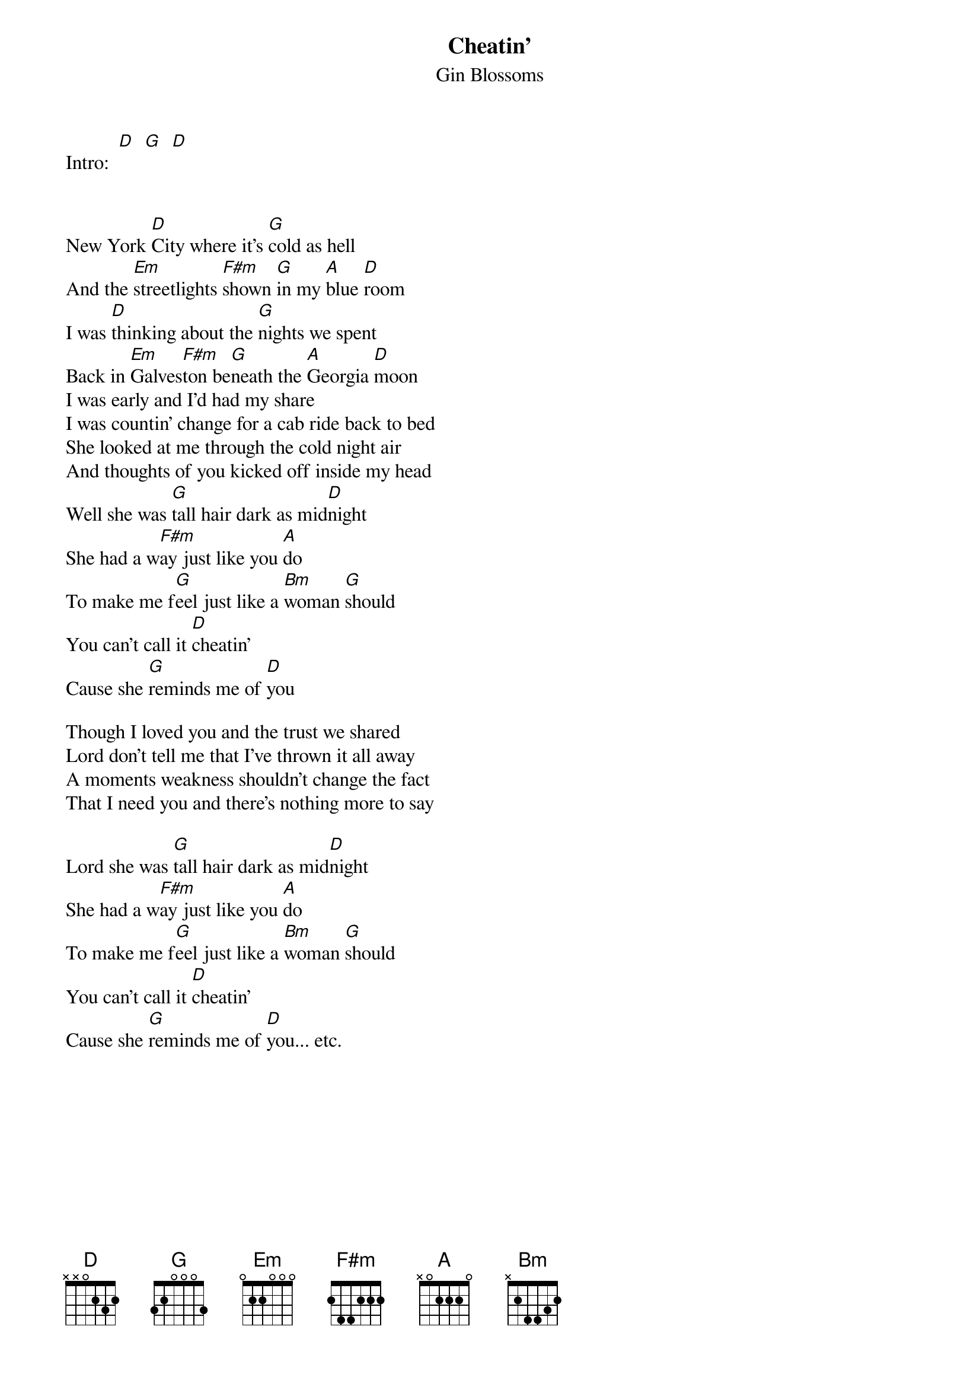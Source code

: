 # From: vetters@vax1.elon.edu (Steve Vetter)
{t:Cheatin'}
{st:Gin Blossoms}
#From the album "New Miserable Experience"

Intro:  [D]  [G]  [D]
 

New York [D]City where it's [G]cold as hell
And the [Em]streetlights [F#m]shown [G]in my [A]blue [D]room
I was [D]thinking about the [G]nights we spent
Back in [Em]Galves[F#m]ton be[G]neath the [A]Georgia [D]moon
I was early and I'd had my share
I was countin' change for a cab ride back to bed
She looked at me through the cold night air
And thoughts of you kicked off inside my head
Well she was [G]tall hair dark as mid[D]night
She had a w[F#m]ay just like you [A]do
To make me f[G]eel just like a [Bm]woman [G]should
You can't call it [D]cheatin'
Cause she [G]reminds me of [D]you

Though I loved you and the trust we shared
Lord don't tell me that I've thrown it all away
A moments weakness shouldn't change the fact
That I need you and there's nothing more to say

Lord she was [G]tall hair dark as mid[D]night
She had a w[F#m]ay just like you [A]do
To make me f[G]eel just like a [Bm]woman [G]should
You can't call it [D]cheatin'
Cause she [G]reminds me of [D]you... etc.
